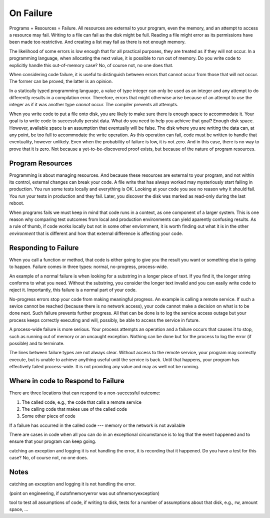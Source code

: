 On Failure
==========

Programs + Resources = Failure. All resources are external to your program, even the memory, and an attempt to access a resource may fail. Writing to a file can fail as the disk might be full. Reading a
file might error as its permissions have been made too restrictive. And creating a list may fail as there is not enough memory.

The likelihood of some errors is low enough that for all practical purposes, they are treated as if they will not occur. In a programming language, when allocating the next value, it is possible to run out of
memory. Do you write code to explicitly handle this out-of-memory case? No, of course not, no one does that.

When considering code failure, it is useful to distinguish between errors that cannot occur from those that will not occur. The former can be proved, the latter is an opinion.

In a statically typed programming language, a value of type integer can only be used as an integer and any attempt to do differently results in a compilation error. Therefore, errors that might otherwise
arise because of an attempt to use the integer as if it was another type *cannot* occur. The compiler prevents all attempts.

When you write code to put a file onto disk, you are likely to make sure there is enough space to accommodate it. Your goal is to write code to successfully persist data. What do you need to help you
achieve that goal? Enough disk space. However, available space is an assumption that eventually will be false. The disk where you are writing the data can, at any point, be too full to accommodate the write
operation. As this operation can fail, code must be written to handle that eventuality, however unlikely. Even when the probability of failure is low, it is not zero. And in this case, there
is no way to prove that it is zero. Not because a yet-to-be-discovered proof exists, but because of the nature of program resources.

Program Resources
-----------------

Programming is about managing resources. And because these resources are external to your program, and not within its control, external changes can break your code. A file write that has always
worked may mysteriously start failing in production. You run some tests locally and everything is OK. Looking at your code you see no reason why it should fail. You run your tests in production and they fail. Later, you discover the disk was marked as
read-only during the last reboot.

When programs fails we must keep in mind that code runs in a context, as one component of a larger system. This is one reason why comparing test outcomes from local and production environments can yield
aparently confusing results. As a rule of thumb, if code works locally but not in some other enviornment, it is worth finding out what it is in the other *environment* that is different and how that
external difference is affecting your code.

Responding to Failure
---------------------

When you call a function or method, that code is either going to give you the result you want or something else is going to happen. Failure comes in three types: normal, no-progress, process-wide.

An example of a normal failure is when looking for a substring in a longer piece of text. If you find it, the longer string conforms to what you need. Without the substring, you consider the
longer text invalid and you can easily write code to reject it.  Importantly, this failure is a normal part of your code.

No-progress errors stop your code from making meaningful progress. An example is calling a remote service. If such a sevice cannot be reached (because there is no network access), your code cannot
make a decision on what is to be done next. Such failure prevents further progress. All that can be done is to log the service access outage but your process keeps correctly executing and will, possibly, be
able to access the service in future.

A process-wide failure is more serious. Your process attempts an operation and a failure occurs that causes it to stop, such as running out of memory or an uncaught exception. Nothing can be done but for the
process to log the error (if possible) and to terminate.

The lines between failure types are not always clear. Without access to the remote service, your program may correctly execute, but is unable to achieve anything useful until the service is back.  Until
that happens, your program has effectively failed process-wide. It is not providing any value and may as well not be running.

Where in code to Respond to Failure
-----------------------------------

There are three locations that can respond to a non-successful outcome:

1. The called code, e.g., the code that calls a remote service
2. The calling code that makes use of the called code
3. Some other piece of code

If a failure has occurred in the called code --- memory or the network is not available

There are cases in code when all you can do in an exceptional circumstance is to log that the event happened and to ensure that your program can keep going.

catching an exception and logging it is not handling the error, it is recording that it happened. Do you have a test for this case? No, of course not, no one does.

Notes
-----

catching an exception and logging it is not handling the error.

(point on engineering, if outofmemoryerror was out ofmemoryexception)

tool to test all assumptions of code, if writing to disk, tests for a number of assumptions about that disk, e.g., rw, amount space, ... 
